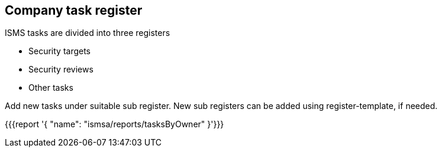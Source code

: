 ## Company task register

ISMS tasks are divided into three registers

* Security targets
* Security reviews
* Other tasks

Add new tasks under suitable sub register. New sub registers can be added using register-template, if needed.

{{{report '{
    "name": "ismsa/reports/tasksByOwner"
}'}}}